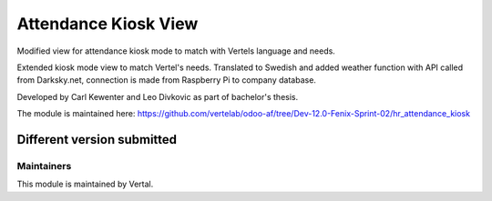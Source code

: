 =====================
Attendance Kiosk View
=====================

Modified view for attendance kiosk mode to match with Vertels language and needs.

Extended kiosk mode view to match Vertel's needs. Translated to Swedish and added weather function with API called from
Darksky.net, connection is made from Raspberry Pi to company database.

Developed by Carl Kewenter and Leo Divkovic as part of bachelor's thesis.

The module is maintained here: https://github.com/vertelab/odoo-af/tree/Dev-12.0-Fenix-Sprint-02/hr_attendance_kiosk

Different version submitted
===========================



Maintainers
~~~~~~~~~~~

This module is maintained by Vertal.